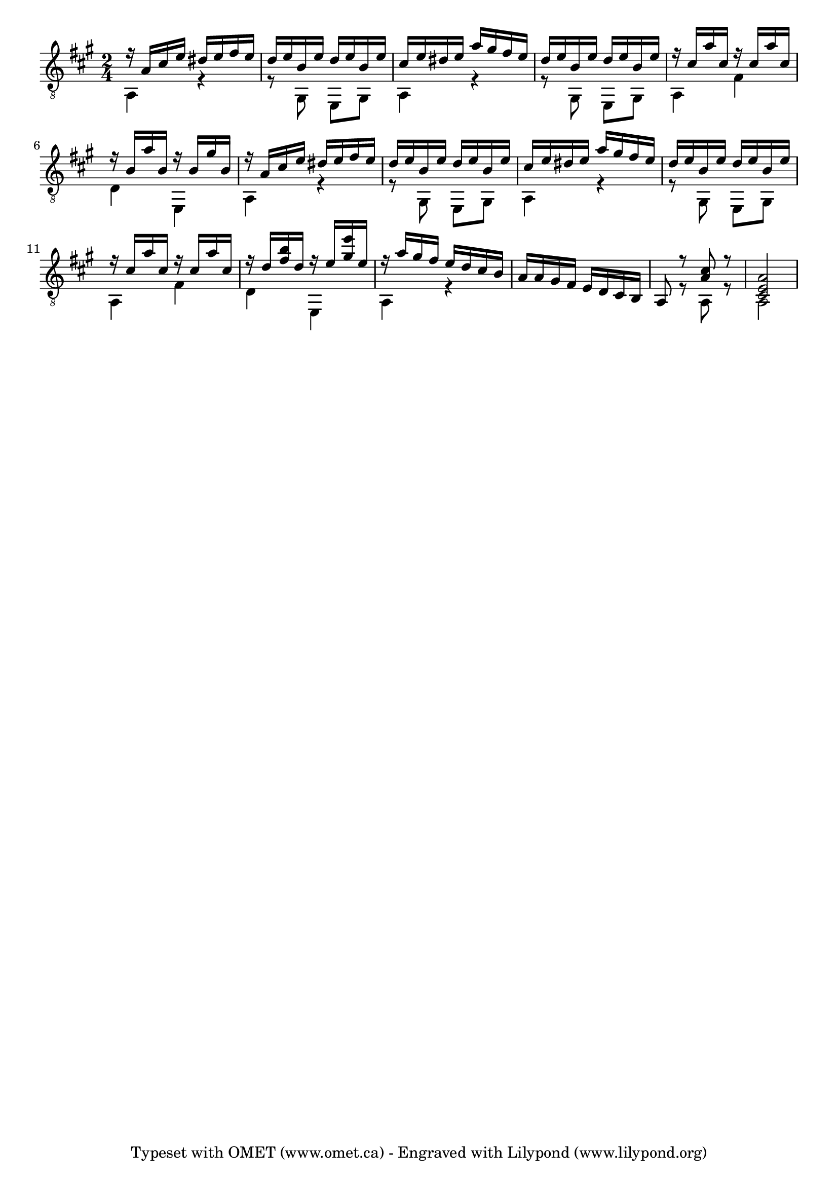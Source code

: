 
\paper {}
\header {
tagline= "Typeset with OMET (www.omet.ca) - Engraved with Lilypond (www.lilypond.org)"
}
 guitarUpper= \relative c{
	\voiceOne
	\clef "G_8"
	\time 2/4

	\key	a \major
	\time	2/4
    r16  a'  cis  e  dis  e  fis  e  |
	d  e  b  e  d  e  b  e  |
	cis  e  dis  e  a  gis  fis  e  |
	d  e  b  e  d  e  b  e  |
	r  cis  a'  cis,  r  cis  a'  cis,  |

 

	r16  b  a'  b,  r  b  gis'  b,  |
	r  a  cis  e  dis  e  fis  e  |
	d  e  b  e  d  e  b  e  |
	cis  e  dis  e  a  gis  fis  e  |
	d  e  b  e  d  e  b  e  |
	
 

	r16  cis  a'  cis,  r  cis  a'  cis,  |
	r  d  <b' fis > d,  r  e  <e' gis, > e,  |
	r  a  gis  fis  e  d  cis  b  |
	a  a  gis  fis  e  d  cis  b  |
	a8  r  <cis' a > r  <a e cis >2 |


}
guitarLower = \relative c {
	\voiceTwo

	a4  r  |
	r8  gis  e  gis  |
	a4  r  |
	r8  gis  e  gis  |
	a4  fis'  |
	
	d4  e,  |
	a  r  |
	r8  gis  e  gis  |
	a4  r  |
	r8  gis  e  gis  |
	
	a4  fis'  |
	d  e,  |
	a  r  |
	s1*2/4 |
	s8  r  a  r  a2  |
	

}
guitarStaff = \simultaneous {
	\context Voice="guitarUpper" \guitarUpper
	\context Voice="guitarLower" \guitarLower
}
\score {
\relative <<
	\context Staff = guitarStaff<<
	    \context Voice= guitarUpper \guitarUpper
	    \context Voice= guitarLower \guitarLower
    	>>
	>>
\midi{ 
    \context { 
    \Score 
    tempoWholesPerMinute = #(ly:make-moment 90 4) 
    } 
} 
\layout{  
    indent = 0 \cm 
    linewidth = 170.000 \mm
    textheight = 250.000 \mm
 }
}

